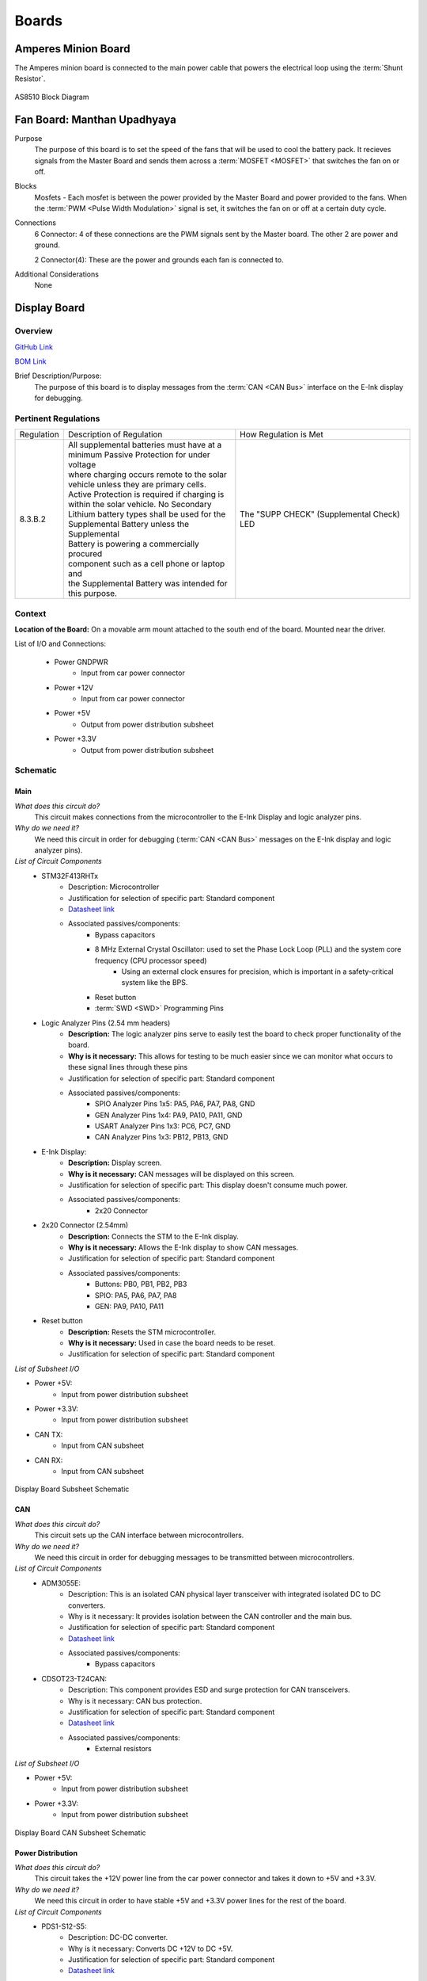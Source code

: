 ********
Boards
********

Amperes Minion Board
=====================

The Amperes minion board is connected to the main power cable that powers the electrical loop using 
the :term:`Shunt Resistor`. 

.. figure:: ../_static/AS8510.png
    :align: center

    AS8510 Block Diagram 

Fan Board: Manthan Upadhyaya
=============================

Purpose
    The purpose of this board is to set the speed of the fans that will be used to cool the battery 
    pack. It recieves signals from the Master Board and sends them across a :term:`MOSFET <MOSFET>` 
    that switches the fan on or off.

Blocks
    Mosfets - Each mosfet is between the power provided by the Master Board and power provided to the
    fans. When the :term:`PWM <Pulse Width Modulation>` signal is set, it switches the fan on or off 
    at a certain duty cycle.

Connections
    6 Connector: 4 of these connections are the PWM signals sent by the Master board. The other 2
    are power and ground.
    
    2 Connector(4): These are the power and grounds each fan is connected to.

Additional Considerations
    None

Display Board
=============

Overview
^^^^^^^^
`GitHub Link <https://github.com/lhr-solar/BPS-DisplayPCB>`__

`BOM Link <https://www.mouser.com/ProjectManager/ProjectDetail.aspx?State=EDIT&ProjectGUID=11b675c5-b15b-46bd-a790-bb450819a4d3>`__ 

Brief Description/Purpose:
    The purpose of this board is to display messages from the :term:`CAN <CAN Bus>` interface on 
    the E-Ink display for debugging.

Pertinent Regulations
^^^^^^^^^^^^^^^^^^^^^
========== ============================================== ===============================================
Regulation Description of Regulation                      How Regulation is Met

8.3.B.2    | All supplemental batteries must have at a    The "SUPP CHECK" (Supplemental Check) LED
           | minimum Passive Protection for under voltage 
           | where charging occurs remote to the solar 
           | vehicle unless they are primary cells. 
           | Active Protection is required if charging is 
           | within the solar vehicle. No Secondary 
           | Lithium battery types shall be used for the 
           | Supplemental Battery unless the Supplemental 
           | Battery is powering a commercially procured 
           | component such as a cell phone or laptop and 
           | the Supplemental Battery was intended for 
           | this purpose.
========== ============================================== ===============================================

Context
^^^^^^^
**Location of the Board:** On a movable arm mount attached to the south end of the board. Mounted near the driver.  

List of I/O and Connections: 
    
    * Power GNDPWR 
        * Input from car power connector 
    * Power +12V 
        * Input from car power connector 
    * Power +5V 
        * Output from power distribution subsheet 
    * Power +3.3V 
        * Output from power distribution subsheet 

Schematic
^^^^^^^^^

**Main**
++++++++

*What does this circuit do?*
    This circuit makes connections from the microcontroller to the E-Ink Display and logic 
    analyzer pins.  
*Why do we need it?*
    We need this circuit in order for debugging (:term:`CAN <CAN Bus>` messages on the E-Ink 
    display and logic analyzer pins).  
*List of Circuit Components*
    * STM32F413RHTx 
        * Description: Microcontroller 
        * Justification for selection of specific part: Standard component  
        * `Datasheet link <https://www.google.com/url?sa=t&rct=j&q=&esrc=s&source=web&cd=&cad=rja&uact=8&ved=2ahUKEwiqg4WM6NXuAhXULc0KHcHbAzIQFjABegQIAhAC&url=https%3A%2F%2Fwww.st.com%2Fresource%2Fen%2Fdatasheet%2Fstm32f413rg.pdf&usg=AOvVaw3U9MV6EuhEcmJpsEYCrU52>`__
        * Associated passives/components:
            * Bypass capacitors 
            * 8 MHz External Crystal Oscillator: used to set the Phase Lock Loop (PLL) and the system core frequency (CPU processor speed) 
                * Using an external clock ensures for precision, which is important in a safety-critical system like the BPS.  
            * Reset button
            * :term:`SWD <SWD>` Programming Pins
    * Logic Analyzer Pins (2.54 mm headers) 
        * **Description:** The logic analyzer pins serve to easily test the board to check proper 
          functionality of the board.  
        * **Why is it necessary:** This allows for testing to be much easier since we can monitor 
          what occurs to these signal lines through these pins  
        * Justification for selection of specific part: Standard component 
        * Associated passives/components:  
            * SPIO Analyzer Pins 1x5: PA5, PA6, PA7, PA8, GND 
            * GEN Analyzer Pins 1x4: PA9, PA10, PA11, GND 
            * USART Analyzer Pins 1x3: PC6, PC7, GND 
            * CAN Analyzer Pins 1x3: PB12, PB13, GND 
    * E-Ink Display: 
        * **Description:** Display screen. 
        * **Why is it necessary:** CAN messages will be displayed on this screen.  
        * Justification for selection of specific part: This display doesn't consume much power. 
        * Associated passives/components: 
            * 2x20 Connector 
    * 2x20 Connector (2.54mm) 
        * **Description:** Connects the STM to the E-Ink display. 
        * **Why is it necessary:** Allows the E-Ink display to show CAN messages. 
        * Justification for selection of specific part: Standard component 
        * Associated passives/components: 
            * Buttons: PB0, PB1, PB2, PB3 
            * SPIO: PA5, PA6, PA7, PA8 
            * GEN: PA9, PA10, PA11 
    * Reset button 
        * **Description:** Resets the STM microcontroller. 
        * **Why is it necessary:** Used in case the board needs to be reset. 
        * Justification for selection of specific part: Standard component 

*List of Subsheet I/O*

* Power +5V: 
    * Input from power distribution subsheet 
* Power +3.3V: 
    * Input from power distribution subsheet 
* CAN TX: 
    * Input from CAN subsheet 
* CAN RX: 
    * Input from CAN subsheet 

.. figure:: ../_static/DisplaySch.png
    :align: center

    Display Board Subsheet Schematic

**CAN**
+++++++

*What does this circuit do?* 
    This circuit sets up the CAN interface between microcontrollers.
*Why do we need it?*
    We need this circuit in order for debugging messages to be transmitted between microcontrollers.  
*List of Circuit Components*
    * ADM3055E: 
        * Description: This is an isolated CAN physical layer transceiver with integrated isolated 
          DC to DC converters.  
        * Why is it necessary: It provides isolation between the CAN controller and the main bus.  
        * Justification for selection of specific part: Standard component 
        * `Datasheet link <https://www.analog.com/media/en/technical-documentation/data-sheets/ADM3055E-3057E.pdf>`__ 
        * Associated passives/components: 
            * Bypass capacitors 
    * CDSOT23-T24CAN: 
        * Description: This component provides ESD and surge protection for CAN transceivers.  
        * Why is it necessary: CAN bus protection. 
        * Justification for selection of specific part: Standard component 
        * `Datasheet link <https://www.bourns.com/docs/Product-Datasheets/CDSOT23-T24CAN.pdf>`__  
        * Associated passives/components: 
            * External resistors 

*List of Subsheet I/O*

* Power +5V: 
    * Input from power distribution subsheet 
* Power +3.3V: 
    * Input from power distribution subsheet 

.. figure:: ../_static/DisplayCANSch.png
    :align: center

    Display Board CAN Subsheet Schematic

**Power Distribution**
++++++++++++++++++++++

*What does this circuit do?*
    This circuit takes the +12V power line from the car power connector and takes it down to +5V 
    and +3.3V.  
*Why do we need it?*
    We need this circuit in order to have stable +5V and +3.3V power lines for the rest of the board.  
*List of Circuit Components*
    * PDS1-S12-S5: 
        * Description: DC-DC converter. 
        * Why is it necessary: Converts DC +12V to DC +5V.  
        * Justification for selection of specific part: Standard component 
        * `Datasheet link <https://www.mouser.com/datasheet/2/670/pds1_m-1311700.pdf>`__  
        * Associated passives/components: 
            * Bypass capacitors 
            * Inductor 
    * NCP1117: 
        * Description: Low-dropout voltage regulator. 
        * Why is it necessary: Uses +5V to produce an output voltage of +3V.  
        * Justification for selection of specific part: Standard component 
        * `Datasheet link <https://www.onsemi.com/pub/Collateral/NCP1117-D.PDF>`__
        * Associated passives/components: 
            * Bypass capacitors 

*List of Subsheet I/O*

    * Power +12V: 
        * Input from car power connector 
    * Power +5V: 
        * Output from PDS1-S12-S5 
    * Power +3.3V: 
        * Output from NCP1117 

.. figure:: ../_static/DisplayPwrSch.png
    :align: center

    Display Board Power Distribution Subsheet Schematic

Layout 
^^^^^^
**Dimensions: 56mm x 91.46 mm**

Requirements/Constraints:  
    * The e-Ink display acts as a shield and lays on the board, so components with a tall height 
      can’t be placed by the display 
    * The LEDs must be visible and not covered by the e-Ink display 
Design Choices:
    * The parts are organized in sections, with the power distribution system in the bottom left 
      and the CAN connections on the center-right side of the board.  
    * All the logic analyzer pin headers are now separate. They were formerly all in one bigger 
      pin header, but have now been split apart to make traces shorter and neater.  
    * The CAN connectors and car power connectors were placed on the south end of the board so 
      that the wires connecting to them could go through the arm mount.  

.. figure:: ../_static/DisplayLayout.png
    :align: center

    Display Board Layout

.. figure:: ../_static/DisplayRenderTop.png
    :align: center

    Display Board Render Top

.. figure:: ../_static/DisplayRenderBottom.png
    :align: center

    Display Board Render Bottom

Leader board
============

Connectors
^^^^^^^^^^
The Leader board uses the STM32F413 microcontroller. The board requires seven connectors:

* One 2-pin :ref:`power connector <power-connector>` (+12V, PWRGND)
* One 2-pin error light connector (+12V, PWRGND)
* One 4-pin contactor connector (+12V, PWRGND, aux1, aux2)
* One 4-pin Amperes board connector (+12V, PWRGND, IP, IM)
* One 4-pin CAN connector (isolated +5V, isolated GND, CAN high, CAN low)
* One 2-pin Minion connector (IP, IM)
* One 2x4-pin fan connector (4x +12V, 4x PWRGND)

.. figure:: ../_static/LeaderBoard.png
    :align: center

    Leader Board Block Diagram 

Microcontroller
^^^^^^^^^^^^^^^
The :term:`STM32F413 <STM>` requires bypass capacitors and uses an 8MHz clock. To program the STM32F413, pins are 
connected to a 1x4 header to use the :term:`SWD <SWD>` programming protocol. 

The reset button allows you to avoid powering the BPS off to reset it.

.. note::
    You can configure the system to reset every time you use the Keil IDE to program it. 

For more information, see the `STM32F413 datasheet <https://www.st.com/resource/en/reference_manual/dm00305666-stm32f413-423-advanced-arm-based-32-bit-mcus-stmicroelectronics.pdf>`__.

.. figure:: ../_static/leader-board-diagram.png
    :align: center

    STM32F413 bypass capacitors 

Clock
^^^^^
The system's :abbr:`RTC (Real Time Clock)` is sourced from a low-power crystal oscillator. The crystal 
is used to set the :term:`PLL <Phase Locked Loop>`, which sets the system core frequency (CPU clock 
speed). The controller supports a range of frequencies, but the default is 8MHz. 

The :abbr:`MCU (Microcontroller Unit)` has an alternate internal clock that saves power consumption 
at the cost of precision. Since this system is safety critical, the external 8MHz crystal was added. 

.. note::
    The internal and external clocks were not tested against each other.

Capacitors
^^^^^^^^^^
Capacitor values are set based on the crystal’s load capacitance and the capacitance of the whole 
board. The crystal and capacitor should be as physically close to the MCU as possible to avoid signal drift.

.. figure:: ../_static/crystal-capacitors.png
    :align: center

    STM32 crystal layout

.. _power-connector:

Power connector
^^^^^^^^^^^^^^^
The Leader board gets a 12V power supply. The voltage must be dropped to power the MCU and components. 
The total voltage required for all the components is +3.3V and +5V. 

DC-DC converter
^^^^^^^^^^^^^^^
An isolated DC-DC converter (RI3-1205S) converts the +12V input to +5V. The +12V input will be 
isolated from the +5V output. The Leader board must use the correct grounds to maintain isolation. 

A switching regulator (NCP1117) converts the +5V input to +3.3V. This does not need isolation because 
the +5V input and corresponding grounds are already isolated from the +12V line.

.. figure:: ../_static/leader-board-power-connector.png
    :align: center

    Leader board power distribution

Voltage & Temperature Minion Board
==================================

There are two temperature sensors for each battery module with a module minion board for each of the 
four rows. Each board measures up to 12 battery modules and 16 temperature sensors, but is configured 
for eight modules and 16 sensors by default. The temperature sensors are placed as inputs to a mux 
and the mux switches between all of them.

.. figure:: ../_static/LTC6811.png
    :align: center

    LTC6811 Block Diagram 
